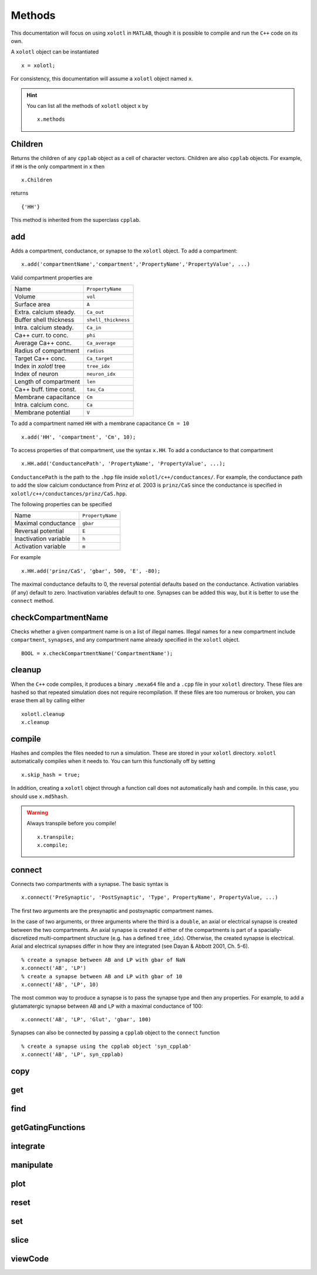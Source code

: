 .. set up matlab code highlighting
.. highlight:: matlab

.. set up referencing
.. _methods:

Methods
=======

This documentation will focus on using ``xolotl`` in ``MATLAB``, though it is
possible to compile and run the ``C++`` code on its own.

A ``xolotl`` object can be instantiated ::

  x = xolotl;

For consistency, this documentation will assume a ``xolotl`` object named ``x``.

.. hint::

  You can list all the methods of ``xolotl`` object ``x`` by ::

    x.methods

.. _children:

Children
^^^^^^^^

Returns the children of any ``cpplab`` object as a cell of character vectors.
Children are also ``cpplab`` objects. For example, if ``HH`` is the only compartment in ``x`` then ::

  x.Children

returns ::

  {'HH'}

This method is inherited from the superclass ``cpplab``.

.. _add:

add
^^^

Adds a compartment, conductance, or synapse to the ``xolotl`` object. To add
a compartment::

  x.add('compartmentName','compartment','PropertyName','PropertyValue', ...)

Valid compartment properties are

======================= ================
Name                    ``PropertyName``
Volume                  ``vol``
Surface area            ``A``
Extra. calcium steady.  ``Ca_out``
Buffer shell thickness  ``shell_thickness``
Intra. calcium steady.  ``Ca_in``
Ca++ curr. to conc.     ``phi``
Average Ca++ conc.      ``Ca_average``
Radius of compartment   ``radius``
Target Ca++ conc.       ``Ca_target``
Index in `xolotl` tree  ``tree_idx``
Index of neuron         ``neuron_idx``
Length of compartment   ``len``
Ca++ buff. time const.  ``tau_Ca``
Membrane capacitance    ``Cm``
Intra. calcium conc.    ``Ca``
Membrane potential      ``V``
======================= ================

To add a compartment named ``HH`` with a membrane capacitance ``Cm = 10`` ::

  x.add('HH', 'compartment', 'Cm', 10);

To access properties of that compartment, use the syntax ``x.HH``. To add a conductance to that compartment ::

  x.HH.add('ConductancePath', 'PropertyName', 'PropertyValue', ...);

``ConductancePath`` is the path to the ``.hpp`` file inside ``xolotl/c++/conductances/``. For example, the conductance path to add the slow calcium conductance from Prinz *et al.* 2003 is ``prinz/CaS`` since the conductance is specified in ``xolotl/c++/conductances/prinz/CaS.hpp``.

The following properties can be specified

======================= ================
Name                    ``PropertyName``
Maximal conductance     ``gbar``
Reversal potential      ``E``
Inactivation variable   ``h``
Activation variable     ``m``
======================= ================

For example ::

  x.HH.add('prinz/CaS', 'gbar', 500, 'E', -80);

The maximal conductance defaults to 0, the reversal potential defaults based on
the conductance. Activation variables (if any) default to zero. Inactivation variables
default to one. Synapses can be added this way, but it is better to use the ``connect`` method.

.. _checkCompartmentName:

checkCompartmentName
^^^^^^^^^^^^^^^^^^^^

Checks whether a given compartment name is on a list of illegal names. Illegal names for a new compartment include ``compartment``, ``synapses``, and any compartment name already specified in the ``xolotl`` object. ::

  BOOL = x.checkCompartmentName('CompartmentName');

.. _cleanup:

cleanup
^^^^^^^

When the ``C++`` code compiles, it produces a binary ``.mexa64`` file and a ``.cpp`` file in your ``xolotl`` directory. These files are hashed so that repeated simulation does not require recompilation. If these files are too numerous or broken, you can erase them all by calling either ::

  xolotl.cleanup
  x.cleanup


.. _compile:

compile
^^^^^^^

Hashes and compiles the files needed to run a simulation. These are stored in
your ``xolotl`` directory. ``xolotl`` automatically compiles when it needs to.
You can turn this functionally off by setting ::

  x.skip_hash = true;

In addition, creating a ``xolotl`` object through a function call does not
automatically hash and compile. In this case, you should use ``x.md5hash``.

.. warning::

  Always transpile before you compile! ::

    x.transpile;
    x.compile;

.. _connect:

connect
^^^^^^^

Connects two compartments with a synapse. The basic syntax is ::

  x.connect('PreSynaptic', 'PostSynaptic', 'Type', PropertyName', PropertyValue, ...)

The first two arguments are the presynaptic and postsynaptic compartment names.

In the case of two arguments, or three arguments where the third is a ``double``,
an axial or electrical synapse is created between the two compartments. An axial
synapse is created if either of the compartments is part of a spacially-discretized
multi-compartment structure (e.g. has a defined ``tree_idx``). Otherwise, the created
synapse is electrical. Axial and electrical synapses differ in how they are integrated
(see Dayan & Abbott 2001, Ch. 5-6). ::

  % create a synapse between AB and LP with gbar of NaN
  x.connect('AB', 'LP')
  % create a synapse between AB and LP with gbar of 10
  x.connect('AB', 'LP', 10)

The most common way to produce a synapse is to pass the synapse type and then any
properties. For example, to add a glutamatergic synapse between ``AB`` and ``LP``
with a maximal conductance of 100: ::

  x.connect('AB', 'LP', 'Glut', 'gbar', 100)


Synapses can also be connected by passing a ``cpplab`` object to the ``connect``
function ::

  % create a synapse using the cpplab object 'syn_cpplab'
  x.connect('AB', 'LP', syn_cpplab)

.. _copy:

copy
^^^^

.. _get:

get
^^^

.. _find:

find
^^^^

.. _getGatingFunctions:

getGatingFunctions
^^^^^^^^^^^^^^^^^^

.. _integrate:

integrate
^^^^^^^^^

.. _manipulate:

manipulate
^^^^^^^^^^

.. _plot:

plot
^^^^

.. _reset:

reset
^^^^^

.. _set:

set
^^^

.. _slice:

slice
^^^^^

.. _viewCode:

viewCode
^^^^^^^^
